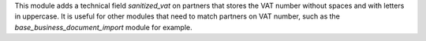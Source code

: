 This module adds a technical field *sanitized_vat* on partners that stores the VAT number
without spaces and with letters in uppercase. It is useful for other modules that need to
match partners on VAT number, such as the *base_business_document_import* module for example.
